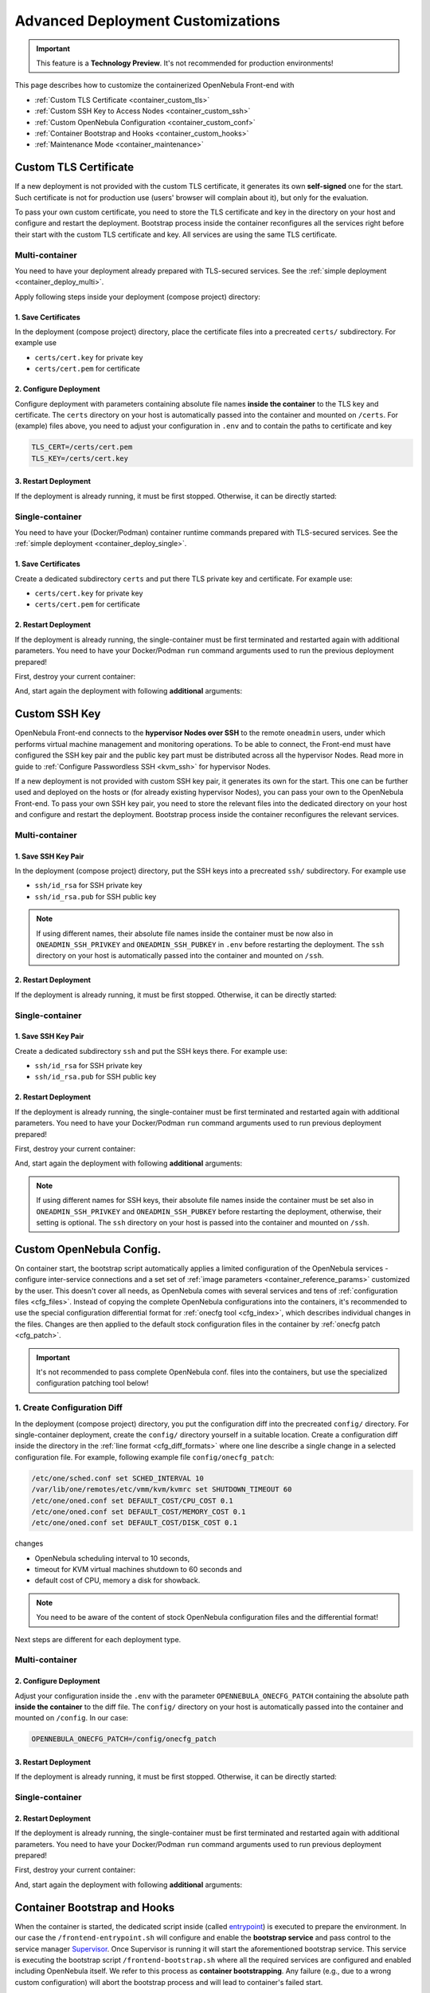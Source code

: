 .. _container_custom:

================================================================================
Advanced Deployment Customizations
================================================================================

.. important:: This feature is a **Technology Preview**. It's not recommended for production environments!

This page describes how to customize the containerized OpenNebula Front-end with

- :ref:`Custom TLS Certificate <container_custom_tls>`
- :ref:`Custom SSH Key to Access Nodes <container_custom_ssh>`
- :ref:`Custom OpenNebula Configuration <container_custom_conf>`
- :ref:`Container Bootstrap and Hooks <container_custom_hooks>`
- :ref:`Maintenance Mode <container_maintenance>`

.. _container_custom_tls:

Custom TLS Certificate
======================

If a new deployment is not provided with the custom TLS certificate, it generates its own **self-signed** one for the start. Such certificate is not for production use (users' browser will complain about it), but only for the evaluation.

To pass your own custom certificate, you need to store the TLS certificate and key in the directory on your host and configure and restart the deployment. Bootstrap process inside the container reconfigures all the services right before their start with the custom TLS certificate and key. All services are using the same TLS certificate.

Multi-container
---------------

You need to have your deployment already prepared with TLS-secured services. See the :ref:`simple deployment <container_deploy_multi>`.

Apply following steps inside your deployment (compose project) directory:

1. Save Certificates
^^^^^^^^^^^^^^^^^^^^

In the deployment (compose project) directory, place the certificate files into a precreated ``certs/`` subdirectory. For example use

- ``certs/cert.key`` for private key
- ``certs/cert.pem`` for certificate

2. Configure Deployment
^^^^^^^^^^^^^^^^^^^^^^^

Configure deployment with parameters containing absolute file names **inside the container** to the TLS key and certificate. The ``certs`` directory on your host is automatically passed into the container and mounted on ``/certs``. For (example) files above, you need to adjust your configuration in ``.env`` and to contain the paths to certificate and key

.. code::

    TLS_CERT=/certs/cert.pem
    TLS_KEY=/certs/cert.key

3. Restart Deployment
^^^^^^^^^^^^^^^^^^^^^^

If the deployment is already running, it must be first stopped. Otherwise, it can be directly started:

.. prompt:: bash # auto

    # docker-compose down
    # docker-compose up -d

Single-container
----------------

You need to have your (Docker/Podman) container runtime commands prepared with TLS-secured services. See the :ref:`simple deployment <container_deploy_single>`.

1. Save Certificates
^^^^^^^^^^^^^^^^^^^^

Create a dedicated subdirectory ``certs`` and put there TLS private key and certificate. For example use:

- ``certs/cert.key`` for private key
- ``certs/cert.pem`` for certificate

2. Restart Deployment
^^^^^^^^^^^^^^^^^^^^^

If the deployment is already running, the single-container must be first terminated and restarted again with additional parameters. You need to have your Docker/Podman ``run`` command arguments used to run the previous deployment prepared!

First, destroy your current container:

.. prompt:: bash # auto

    # docker stop opennebula
    # docker rm opennebula

And, start again the deployment with following **additional** arguments:

.. prompt:: bash # auto

   # docker run -d --privileged --restart=unless-stopped --name opennebula \
   ...
     -v "$(realpath ./certs):/certs:z,ro" \
     -e TLS_CERT='/certs/cert.pem' \
     -e TLS_KEY='/certs/cert.key' \
   ...
     $OPENNEBULA_IMAGE

.. _container_custom_ssh:

Custom SSH Key
==============

OpenNebula Front-end connects to the **hypervisor Nodes over SSH** to the remote ``oneadmin`` users, under which performs virtual machine management and monitoring operations. To be able to connect, the Front-end must have configured the SSH key pair and the public key part must be distributed across all the hypervisor Nodes. Read more in guide to :ref:`Configure Passwordless SSH <kvm_ssh>` for hypervisor Nodes.

If a new deployment is not provided with custom SSH key pair, it generates its own for the start. This one can be further used and deployed on the hosts or (for already existing hypervisor Nodes), you can pass your own to the OpenNebula Front-end. To pass your own SSH key pair, you need to store the relevant files into the dedicated directory on your host and configure and restart the deployment. Bootstrap process inside the container reconfigures the relevant services.

Multi-container
---------------

1. Save SSH Key Pair
^^^^^^^^^^^^^^^^^^^^

In the deployment (compose project) directory, put the SSH keys into a precreated ``ssh/`` subdirectory. For example use

- ``ssh/id_rsa`` for SSH private key
- ``ssh/id_rsa.pub`` for SSH public key

.. note::

   If using different names, their absolute file names inside the container must be now also in ``ONEADMIN_SSH_PRIVKEY`` and ``ONEADMIN_SSH_PUBKEY`` in ``.env`` before restarting the deployment. The ``ssh`` directory on your host is automatically passed into the container and mounted on ``/ssh``.

2. Restart Deployment
^^^^^^^^^^^^^^^^^^^^^^

If the deployment is already running, it must be first stopped. Otherwise, it can be directly started:

.. prompt:: bash # auto

    # docker-compose down
    # docker-compose up -d

Single-container
----------------

1. Save SSH Key Pair
^^^^^^^^^^^^^^^^^^^^

Create a dedicated subdirectory ``ssh`` and put the SSH keys there. For example use:

- ``ssh/id_rsa`` for SSH private key
- ``ssh/id_rsa.pub`` for SSH public key

2. Restart Deployment
^^^^^^^^^^^^^^^^^^^^^

If the deployment is already running, the single-container must be first terminated and restarted again with additional parameters. You need to have your Docker/Podman ``run`` command arguments used to run previous deployment prepared!

First, destroy your current container:

.. prompt:: bash # auto

    # docker stop opennebula
    # docker rm opennebula

And, start again the deployment with following **additional** arguments:

.. note::

   If using different names for SSH keys, their absolute file names inside the container must be set also in ``ONEADMIN_SSH_PRIVKEY`` and ``ONEADMIN_SSH_PUBKEY`` before restarting the deployment, otherwise, their setting is optional. The ``ssh`` directory on your host is passed into the container and mounted on ``/ssh``.

.. prompt:: bash # auto

   # docker run -d --privileged --restart=unless-stopped --name opennebula \
   ...
     -v "$(realpath ./ssh):/ssh:z,ro" \
     -e ONEADMIN_SSH_PRIVKEY='/ssh/id_rsa' \
     -e ONEADMIN_SSH_PUBKEY='/ssh/id_rsa.pub' \
   ...
     $OPENNEBULA_IMAGE

.. _container_custom_conf:

Custom OpenNebula Config.
=========================

On container start, the bootstrap script automatically applies a limited configuration of the OpenNebula services - configure inter-service connections and a set set of :ref:`image parameters <container_reference_params>` customized by the user. This doesn't cover all needs, as OpenNebula comes with several services and tens of :ref:`configuration files <cfg_files>`. Instead of copying the complete OpenNebula configurations into the containers, it's recommended to use the special configuration differential format for :ref:`onecfg tool <cfg_index>`, which describes individual changes in the files. Changes are then applied to the default stock configuration files in the container by :ref:`onecfg patch <cfg_patch>`.

.. important::

    It's not recommended to pass complete OpenNebula conf. files into the containers, but use the specialized configuration patching tool below!

1. Create Configuration Diff
----------------------------

In the deployment (compose project) directory, you put the configuration diff into the precreated ``config/`` directory. For single-container deployment, create the ``config/`` directory yourself in a suitable location. Create a configuration diff inside the directory in the :ref:`line format <cfg_diff_formats>` where one line describe a single change in a selected configuration file. For example, following example file ``config/onecfg_patch``:

.. code::

    /etc/one/sched.conf set SCHED_INTERVAL 10
    /var/lib/one/remotes/etc/vmm/kvm/kvmrc set SHUTDOWN_TIMEOUT 60
    /etc/one/oned.conf set DEFAULT_COST/CPU_COST 0.1
    /etc/one/oned.conf set DEFAULT_COST/MEMORY_COST 0.1
    /etc/one/oned.conf set DEFAULT_COST/DISK_COST 0.1

changes

- OpenNebula scheduling interval to 10 seconds,
- timeout for KVM virtual machines shutdown to 60 seconds and
- default cost of CPU, memory a disk for showback.

.. note::

    You need to be aware of the content of stock OpenNebula configuration files and the differential format!

Next steps are different for each deployment type.

Multi-container
---------------

2. Configure Deployment
^^^^^^^^^^^^^^^^^^^^^^^

Adjust your configuration inside the ``.env`` with the parameter ``OPENNEBULA_ONECFG_PATCH`` containing the absolute path **inside the container** to the diff file. The ``config/`` directory on your host is automatically passed into the container and mounted on ``/config``. In our case:

.. code::

    OPENNEBULA_ONECFG_PATCH=/config/onecfg_patch

3. Restart Deployment
^^^^^^^^^^^^^^^^^^^^^^

If the deployment is already running, it must be first stopped. Otherwise, it can be directly started:

.. prompt:: bash # auto

    # docker-compose down
    # docker-compose up -d

Single-container
----------------

2. Restart Deployment
^^^^^^^^^^^^^^^^^^^^^

If the deployment is already running, the single-container must be first terminated and restarted again with additional parameters. You need to have your Docker/Podman ``run`` command arguments used to run previous deployment prepared!

First, destroy your current container:

.. prompt:: bash # auto

    # docker stop opennebula
    # docker rm opennebula

And, start again the deployment with following **additional** arguments:

.. prompt:: bash # auto

   # docker run -d --privileged --restart=unless-stopped --name opennebula \
   ...
     -v "$(realpath ./config)":/config:z,ro \
     -e OPENNEBULA_ONECFG_PATCH="/config/onecfg_patch" \
   ...
     $OPENNEBULA_IMAGE

.. _container_custom_hooks:
.. _container_bootstrap:

Container Bootstrap and Hooks
=============================

When the container is started, the dedicated script inside (called `entrypoint <https://docs.docker.com/engine/reference/builder/#entrypoint>`__) is executed to prepare the environment. In our case the ``/frontend-entrypoint.sh`` will configure and enable the **bootstrap service** and pass control to the service manager `Supervisor <http://supervisord.org/>`__. Once Supervisor is running it will start the aforementioned bootstrap service. This service is executing the bootstrap script ``/frontend-bootstrap.sh`` where all the required services are configured and enabled including OpenNebula itself. We refer to this process as **container bootstrapping**. Any failure (e.g., due to a wrong custom configuration) will abort the bootstrap process and will lead to container's failed start.

The high-level overview of the startup process is described in the following sequence diagram:

|onedocker_schema_bootstrap|

The bootstrap process consists of the following significant steps:

#. Enter the entrypoint script ``/frontend-entrypoint.sh``
#. Prepare the root filesystem (create and cleanup directories)
#. Fix file permissions for the :ref:`significant paths (potential volumes) <container_reference_volumes>`
#. Configure service manager :ref:`Supervisor <container_supervisord>`
#. Configure and enable the bootstrap service
#. Exit entrypoint script and pass the execution to the service manager
#. Enter the bootstrap service started by the Supervisor and immediately execute the ``/frontend-bootstrap.sh``
#. *(optional)* Apply :ref:`custom OpenNebula Configuration <container_custom_conf>` (configured in ``OPENNEBULA_ONECFG_PATCH``)
#. *(optional)* Execute pre-bootstrap hook (configured in ``OPENNEBULA_PREBOOTSTRAP_HOOK``)
#. Configure and enable OpenNebula and related services (configured via ``OPENNEBULA_SERVICE``)
#. *(optional)* Execute post-bootstrap script (configured in ``OPENNEBULA_POSTBOOTSTRAP_HOOK``)
#. *(optional)* In maintenance mode, turn off autostart for services managed by Supervisor (configured in ``MAINTENANCE_MODE``)
#. Update the Supervisor and let it manage the lifetime of the services from now on

The :ref:`image parameters <container_reference_params>` affect the bootstrap process and control which services and how are deployed inside the container.

.. important::

    The boostrap process can be slightly modified by **hooks**, the optional custom shell scripts executed at the beginning or end of the bootstrap process. It's a powerful mechanism to customize the deployment beyond the capabilities offered by existing image configuration parameters, but should be used carefully as it might not be compatible with future OpenNebula versions!

1. Create Hook Script
---------------------

In the deployment (compose project) directory, put a hook shell script(s) into the precreated ``config/`` directory. For single-container deployment, create the ``config/`` directory yourself in a suitable location. Create a custom shell script(s) with executable permissions. For example, create following files with content relevant to your deployment:

- File ``config/pre-bootstrap-hook.sh``:

.. code::

    #!/bin/bash
    echo 'pre-bootstrap hook'

- File ``config/post-bootstrap-hook.sh``:

.. code::

    #!/bin/bash
    echo 'post-bootstrap hook'

Multi-container
---------------

2. Configure Deployment
^^^^^^^^^^^^^^^^^^^^^^^

Adjust your configuration inside the ``.env`` with the parameters containing the absolute path **inside the container** to the (relevant) bootstrap hook. You can opt to use just one of them or both. The ``config/`` directory on your host is automatically passed into the container and mounted on ``/config``. In our case:

.. code::

    OPENNEBULA_PREBOOTSTRAP_HOOK=/config/pre-bootstrap-hook.sh
    OPENNEBULA_POSTBOOTSTRAP_HOOK=/config/post-bootstrap-hook.sh

3. Restart Deployment
^^^^^^^^^^^^^^^^^^^^^^

If the deployment is already running, it must be first stopped. Otherwise, it can be directly started:

.. prompt:: bash # auto

    # docker-compose down
    # docker-compose up -d

Single-container
----------------

2. Restart Deployment
^^^^^^^^^^^^^^^^^^^^^

If the deployment is already running, the single-container must be first terminated and restarted again with additional parameters. You need to have your Docker/Podman ``run`` command arguments used to run previous deployment prepared!

First, destroy your current container:

.. prompt:: bash # auto

    # docker stop opennebula
    # docker rm opennebula

And, start again the deployment with following **additional** arguments:

.. prompt:: bash # auto

   # docker run -d --privileged --restart=unless-stopped --name opennebula \
   ...
     -v "$(realpath ./config)":/config:z,ro \
     -e OPENNEBULA_PREBOOTSTRAP_HOOK="/config/pre-bootstrap-hook.sh" \
     -e OPENNEBULA_POSTBOOTSTRAP_HOOK="/config/post-bootstrap-hook.sh" \
   ...
     $OPENNEBULA_IMAGE

.. _container_maintenance:

Maintenance Mode
================

Container **maintenance mode** allows to start the container(s) in a state where all services inside are prepared and configured by the :ref:`bootstrap process <container_bootstrap>`, but their start is postponed (technically, all services are flagged not to automatically start). It's up to the user to start the individual services only when and if he needs. This mode is suitable for troubleshooting OpenNebula and encapsulated services, or for performing maintenance operations (e.g., database cleanup, check, or schema upgrade), which require the stopped services.

Maintenance mode is enabled by setting ``MAINTENANCE_MODE=yes`` :ref:`image parameter <container_reference_params>`.

Multi-container
---------------

Change your current working directory to the deployment (compose project) directory.

1. Stop Deployment
^^^^^^^^^^^^^^^^^^

First, stop your current deployment if it's running:

.. prompt:: bash # auto

    # docker-compose down

2. Reconfigure For Maintenance
^^^^^^^^^^^^^^^^^^^^^^^^^^^^^^

Maintenance mode needs to be enabled in the deployment configuration. Put following configuration snippet into your ``.env``:

.. code::

    MAINTENANCE_MODE=yes

3. Start Deployment
^^^^^^^^^^^^^^^^^^^

Start the deployment by running:

.. prompt:: bash # auto

    # docker-compose up -d

All containers will start, but the services inside will be stopped.

4. Perform Maintenance
^^^^^^^^^^^^^^^^^^^^^^

List the running containers for your Docker Compose project. For example:

.. prompt:: bash # auto

    # docker-compose ps
                  Name                        Command               State                           Ports
    ------------------------------------------------------------------------------------------------------------------------------
    opennebula_opennebula-docker_1      /frontend-bootstrap.sh   Up (unhealthy)   22/tcp, 2474/tcp, 2475/tcp, 2633/tcp, 2634/tcp, ...
    opennebula_opennebula-fireedge_1    /frontend-bootstrap.sh   Up (unhealthy)   22/tcp, 2474/tcp, 2475/tcp, 2633/tcp, 2634/tcp, ...
    opennebula_opennebula-flow_1        /frontend-bootstrap.sh   Up (unhealthy)   22/tcp, 2474/tcp, 0.0.0.0:2474->2475/tcp, 2633/ ...
    opennebula_opennebula-gate_1        /frontend-bootstrap.sh   Up (unhealthy)   22/tcp, 2474/tcp, 2475/tcp, 2633/tcp, 2634/tcp, ...
    opennebula_opennebula-guacd_1       /frontend-bootstrap.sh   Up (unhealthy)   22/tcp, 2474/tcp, 2475/tcp, 2633/tcp, 2634/tcp, ...
    opennebula_opennebula-memcached_1   /frontend-bootstrap.sh   Up (unhealthy)   22/tcp, 2474/tcp, 2475/tcp, 2633/tcp, 2634/tcp, ...
    opennebula_opennebula-mysql_1       /frontend-bootstrap.sh   Up (unhealthy)   22/tcp, 2474/tcp, 2475/tcp, 2633/tcp, 2634/tcp, ...
    opennebula_opennebula-oned_1        /frontend-bootstrap.sh   Up (unhealthy)   22/tcp, 2474/tcp, 2475/tcp, 2633/tcp, 0.0.0.0:2 ...
    opennebula_opennebula-provision_1   /frontend-bootstrap.sh   Up (unhealthy)   22/tcp, 2474/tcp, 2475/tcp, 2633/tcp, 2634/tcp, ...
    opennebula_opennebula-scheduler_1   /frontend-bootstrap.sh   Up (unhealthy)   22/tcp, 2474/tcp, 2475/tcp, 2633/tcp, 2634/tcp, ...
    opennebula_opennebula-sshd_1        /frontend-bootstrap.sh   Up (unhealthy)   192.168.150.1:22->22/tcp, 2474/tcp, 2475/tcp, 2 ...
    opennebula_opennebula-sunstone_1    /frontend-bootstrap.sh   Up (unhealthy)   22/tcp, 2474/tcp, 2475/tcp, 2633/tcp, 2634/tcp, ...

and connect to those where you need to start services and proceed with any required maintenance operation.

**Example** below presents full terminal sample output with :ref:`listing services <container_supervisord>` status inside the containers, starting the MySQL server in one container and triggering the database consistency check via ``onedb fsck`` tool in different container:

1. Start MySQL service in container ``opennebula_opennebula-mysql_1``:

.. prompt:: bash # auto

    # docker exec -it opennebula_opennebula-mysql_1 /bin/bash
    [root@542c3a1375d3 /]# supervisorctl status
    crond                            STOPPED   Not started
    infinite-loop                    RUNNING   pid 158, uptime 0:11:35
    mysqld                           STOPPED   Not started
    mysqld-configure                 STOPPED   Not started
    mysqld-upgrade                   STOPPED   Not started
    supervisor-listener              STOPPED   Not started

    [root@542c3a1375d3 /]# supervisorctl start mysqld
    mysqld: started

    [root@542c3a1375d3 /]# exit

2. Trigger database consistency check in container ``opennebula_opennebula-oned_1``:

.. prompt:: bash # auto

    # docker exec -it opennebula_opennebula-oned_1 /bin/bash
    [root@6cc7ad7ead2d /]# supervisorctl status
    crond                            STOPPED   Not started
    infinite-loop                    RUNNING   pid 447, uptime 0:12:55
    opennebula                       STOPPED   Not started
    opennebula-configure             STOPPED   Not started
    opennebula-hem                   STOPPED   Not started
    opennebula-showback              STOPPED   Not started
    opennebula-ssh-add               STOPPED   Not started
    opennebula-ssh-agent             STOPPED   Not started
    opennebula-ssh-socks-cleaner     STOPPED   Not started
    stunnel                          STOPPED   Not started
    supervisor-listener              STOPPED   Not started

    [root@6cc7ad7ead2d /]# sudo -u oneadmin onedb fsck
    MySQL dump stored in /var/lib/one/mysql_opennebula-mysql_opennebula_2021-3-3_19:47:37.sql
    Use 'onedb restore' or restore the DB using the mysql command:
    mysql -u user -h server -P port db_name < backup_file

    Total errors found: 0
    Total errors repaired: 0
    Total errors unrepaired: 0

    A copy of this output was stored in /var/log/one/onedb-fsck.log

    [root@6cc7ad7ead2d /]# exit

5. Exit Maintenace Mode
^^^^^^^^^^^^^^^^^^^^^^^

Stop your deployment

.. prompt:: bash # auto

    # docker-compose down

and remove ``MAINTENANCE_MODE=yes`` added into the deployment configuration in step 1 above. When changes for maintenance mode are reverted, start the deployment again to bootstrap and automatically start all services as before.

Single-container
----------------

1. Restart Deployment in Maintenance
^^^^^^^^^^^^^^^^^^^^^^^^^^^^^^^^^^^^

If the deployment is already running, the single-container must be first terminated and restarted again with an additional parameter. You need to have your Docker/Podman ``run`` command arguments used to run previous deployment prepared!

First, destroy your current container:

.. prompt:: bash # auto

    # docker stop opennebula
    # docker rm opennebula

And, start again the deployment with following **additional** argument:

.. prompt:: bash # auto

   # docker run -d --privileged --restart=unless-stopped --name opennebula \
   ...
     -e MAINTENANCE_MODE='yes' \
   ...
     $OPENNEBULA_IMAGE

2. Perform Maintenance
^^^^^^^^^^^^^^^^^^^^^^

Connect inside the container and run a shell:

.. prompt:: bash # auto

    # docker exec -it opennebula /bin/bash

Proceed with any required maintenance operation. Example below presents full terminal sample output with :ref:`listing services <container_supervisord>` status inside the container, starting the MySQL server and triggering the database consistency check via ``onedb fsck`` tool:

.. prompt:: bash # auto

    [root@cc2e7762cd5e /]# supervisorctl status
    containerd                       STOPPED   Not started
    crond                            STOPPED   Not started
    docker                           STOPPED   Not started
    infinite-loop                    RUNNING   pid 983, uptime 0:00:04
    memcached                        STOPPED   Not started
    mysqld                           STOPPED   Not started
    mysqld-configure                 STOPPED   Not started
    mysqld-upgrade                   STOPPED   Not started
    oneprovision-sshd                STOPPED   Not started
    opennebula                       STOPPED   Not started
    opennebula-configure             STOPPED   Not started
    opennebula-fireedge              STOPPED   Not started
    opennebula-flow                  STOPPED   Not started
    opennebula-gate                  STOPPED   Not started
    opennebula-guacd                 STOPPED   Not started
    opennebula-hem                   STOPPED   Not started
    opennebula-httpd                 STOPPED   Not started
    opennebula-novnc                 STOPPED   Not started
    opennebula-scheduler             STOPPED   Not started
    opennebula-showback              STOPPED   Not started
    opennebula-ssh-add               STOPPED   Not started
    opennebula-ssh-agent             STOPPED   Not started
    opennebula-ssh-socks-cleaner     STOPPED   Not started
    sshd                             STOPPED   Not started
    stunnel                          STOPPED   Not started
    supervisor-listener              STOPPED   Not started

    [root@cc2e7762cd5e /]# supervisorctl start mysqld
    mysqld: started

    [root@cc2e7762cd5e /]# sudo -u oneadmin onedb fsck
    MySQL dump stored in /var/lib/one/mysql_localhost_opennebula_2021-3-2_21:37:31.sql
    Use 'onedb restore' or restore the DB using the mysql command:
    mysql -u user -h server -P port db_name < backup_file

    Total errors found: 0
    Total errors repaired: 0
    Total errors unrepaired: 0

    A copy of this output was stored in /var/log/one/onedb-fsck.log

3. Exit Maintenace Mode
^^^^^^^^^^^^^^^^^^^^^^^

When maintenance is over, you need to terminate the container:

.. prompt:: bash # auto

    # docker stop opennebula
    # docker rm opennebula

and start container again **without** extra ``MAINTENANCE_MODE=yes`` image parameter introduced in step 1 above. Without the extra maintenance parameter, container will bootstrap and automatically start all services as before.

.. |onedocker_schema_bootstrap| image:: /images/onedocker-schema-bootstrap.svg
   :width: 600
   :align: middle
   :alt: Sequential diagram of the bootstrap process
